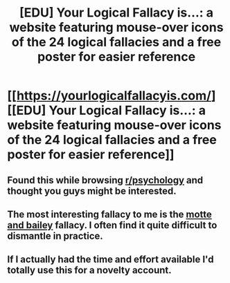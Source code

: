#+TITLE: [EDU] Your Logical Fallacy is...: a website featuring mouse-over icons of the 24 logical fallacies and a free poster for easier reference

* [[https://yourlogicalfallacyis.com/][[EDU] Your Logical Fallacy is...: a website featuring mouse-over icons of the 24 logical fallacies and a free poster for easier reference]]
:PROPERTIES:
:Author: CalebJohnsn
:Score: 17
:DateUnix: 1432781626.0
:DateShort: 2015-May-28
:END:

** Found this while browsing [[http://www.reddit.com/r/psychology][r/psychology]] and thought you guys might be interested.
:PROPERTIES:
:Author: CalebJohnsn
:Score: 3
:DateUnix: 1432781790.0
:DateShort: 2015-May-28
:END:


** The most interesting fallacy to me is the [[http://blog.practicalethics.ox.ac.uk/2014/09/motte-and-bailey-doctrines/][motte and bailey]] fallacy. I often find it quite difficult to dismantle in practice.
:PROPERTIES:
:Author: TimTravel
:Score: 2
:DateUnix: 1432863293.0
:DateShort: 2015-May-29
:END:


** If I actually had the time and effort available I'd totally use this for a novelty account.
:PROPERTIES:
:Author: Adrastos42
:Score: 1
:DateUnix: 1432834693.0
:DateShort: 2015-May-28
:END:
